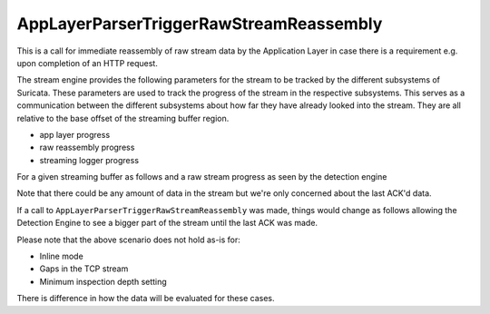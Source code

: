 AppLayerParserTriggerRawStreamReassembly
----------------------------------------

This is a call for immediate reassembly of raw stream data by the Application Layer in case
there is a requirement e.g. upon completion of an HTTP request.

The stream engine provides the following parameters for the stream to be tracked by the different
subsystems of Suricata. These parameters are used to track the progress of the stream in
the respective subsystems. This serves as a communication between the different subsystems
about how far they have already looked into the stream.
They are all relative to the base offset of the streaming buffer region.

* app layer progress
* raw reassembly progress
* streaming logger progress

For a given streaming buffer as follows and a raw stream progress as seen by the detection
engine

.. image:: stream-engine/trigger_reassembly_before.png

Note that there could be any amount of data in the stream but we're only concerned about the
last ACK'd data.

If a call to ``AppLayerParserTriggerRawStreamReassembly`` was made, things would change as follows
allowing the Detection Engine to see a bigger part of the stream until the last ACK was
made.

.. image:: stream-engine/trigger_reassembly_after.png

Please note that the above scenario does not hold as-is for:

* Inline mode
* Gaps in the TCP stream
* Minimum inspection depth setting

There is difference in how the data will be evaluated for these cases.
